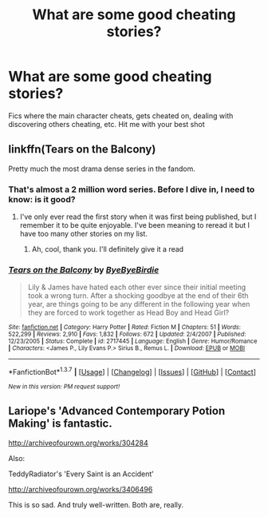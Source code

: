 #+TITLE: What are some good cheating stories?

* What are some good cheating stories?
:PROPERTIES:
:Author: ArguingPizza
:Score: 2
:DateUnix: 1461736968.0
:DateShort: 2016-Apr-27
:FlairText: Request
:END:
Fics where the main character cheats, gets cheated on, dealing with discovering others cheating, etc. Hit me with your best shot


** linkffn(Tears on the Balcony)

Pretty much the most drama dense series in the fandom.
:PROPERTIES:
:Author: NaughtyGaymer
:Score: 2
:DateUnix: 1461738137.0
:DateShort: 2016-Apr-27
:END:

*** That's almost a 2 million word series. Before I dive in, I need to know: is it good?
:PROPERTIES:
:Author: ArguingPizza
:Score: 2
:DateUnix: 1461738321.0
:DateShort: 2016-Apr-27
:END:

**** I've only ever read the first story when it was first being published, but I remember it to be quite enjoyable. I've been meaning to reread it but I have too many other stories on my list.
:PROPERTIES:
:Author: NaughtyGaymer
:Score: 2
:DateUnix: 1461738380.0
:DateShort: 2016-Apr-27
:END:

***** Ah, cool, thank you. I'll definitely give it a read
:PROPERTIES:
:Author: ArguingPizza
:Score: 2
:DateUnix: 1461738606.0
:DateShort: 2016-Apr-27
:END:


*** [[http://www.fanfiction.net/s/2717445/1/][*/Tears on the Balcony/*]] by [[https://www.fanfiction.net/u/71431/ByeByeBirdie][/ByeByeBirdie/]]

#+begin_quote
  Lily & James have hated each other ever since their initial meeting took a wrong turn. After a shocking goodbye at the end of their 6th year, are things going to be any different in the following year when they are forced to work together as Head Boy and Head Girl?
#+end_quote

^{/Site/: [[http://www.fanfiction.net/][fanfiction.net]] *|* /Category/: Harry Potter *|* /Rated/: Fiction M *|* /Chapters/: 51 *|* /Words/: 522,299 *|* /Reviews/: 2,910 *|* /Favs/: 1,832 *|* /Follows/: 672 *|* /Updated/: 2/4/2007 *|* /Published/: 12/23/2005 *|* /Status/: Complete *|* /id/: 2717445 *|* /Language/: English *|* /Genre/: Humor/Romance *|* /Characters/: <James P., Lily Evans P.> Sirius B., Remus L. *|* /Download/: [[http://www.p0ody-files.com/ff_to_ebook/ffn-bot/index.php?id=2717445&source=ff&filetype=epub][EPUB]] or [[http://www.p0ody-files.com/ff_to_ebook/ffn-bot/index.php?id=2717445&source=ff&filetype=mobi][MOBI]]}

--------------

*FanfictionBot*^{1.3.7} *|* [[[https://github.com/tusing/reddit-ffn-bot/wiki/Usage][Usage]]] | [[[https://github.com/tusing/reddit-ffn-bot/wiki/Changelog][Changelog]]] | [[[https://github.com/tusing/reddit-ffn-bot/issues/][Issues]]] | [[[https://github.com/tusing/reddit-ffn-bot/][GitHub]]] | [[[https://www.reddit.com/message/compose?to=%2Fu%2Ftusing][Contact]]]

^{/New in this version: PM request support!/}
:PROPERTIES:
:Author: FanfictionBot
:Score: 1
:DateUnix: 1461738176.0
:DateShort: 2016-Apr-27
:END:


** Lariope's 'Advanced Contemporary Potion Making' is fantastic.

[[http://archiveofourown.org/works/304284]]

Also:

TeddyRadiator's 'Every Saint is an Accident'

[[http://archiveofourown.org/works/3406496]]

This is so sad. And truly well-written. Both are, really.
:PROPERTIES:
:Author: jeanjeanvaljean
:Score: 1
:DateUnix: 1461805858.0
:DateShort: 2016-Apr-28
:END:
